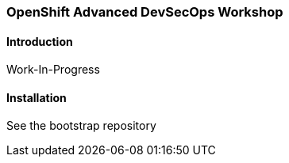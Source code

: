 ### OpenShift Advanced DevSecOps Workshop

#### Introduction

Work-In-Progress

#### Installation

See the bootstrap repository
